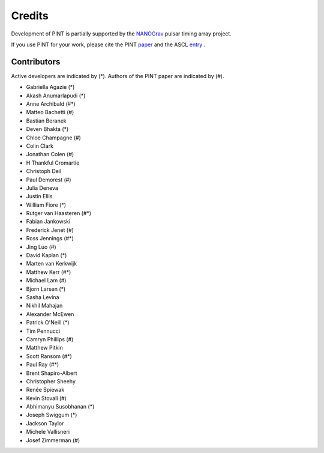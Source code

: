 =======
Credits
=======

Development of PINT is partially supported by the NANOGrav_ pulsar timing array project.

.. _NANOGrav: http://nanograv.org/

If you use PINT for your work, please cite the PINT paper_ and the ASCL entry_ .

.. _paper: https://doi.org/10.3847/1538-4357/abe62f
.. _entry: http://ascl.net/1902.007

Contributors
------------

Active developers are indicated by (*). Authors of the PINT paper are indicated by (#).

* Gabriella Agazie (*)
* Akash Anumarlapudi (*)
* Anne Archibald (#*)
* Matteo Bachetti (#)
* Bastian Beranek 
* Deven Bhakta (*)
* Chloe Champagne (#)
* Colin Clark
* Jonathan Colen (#)
* H Thankful Cromartie 
* Christoph Deil 
* Paul Demorest (#)
* Julia Deneva 
* Justin Ellis 
* William Fiore (*)
* Rutger van Haasteren (#*)
* Fabian Jankowski 
* Frederick Jenet (#)
* Ross Jennings (#*)
* Jing Luo (#)
* David Kaplan (*)
* Marten van Kerkwijk 
* Matthew Kerr (#*)
* Michael Lam (#)
* Bjorn Larsen (*)
* Sasha Levina 
* Nikhil Mahajan 
* Alexander McEwen 
* Patrick O'Neill (*)
* Tim Pennucci 
* Camryn Phillips (#)
* Matthew Pitkin 
* Scott Ransom (#*)
* Paul Ray (#*)
* Brent Shapiro-Albert 
* Christopher Sheehy 
* Renée Spiewak 
* Kevin Stovall (#)
* Abhimanyu Susobhanan (*)
* Joseph Swiggum (*)
* Jackson Taylor 
* Michele Vallisneri 
* Josef Zimmerman (#)
